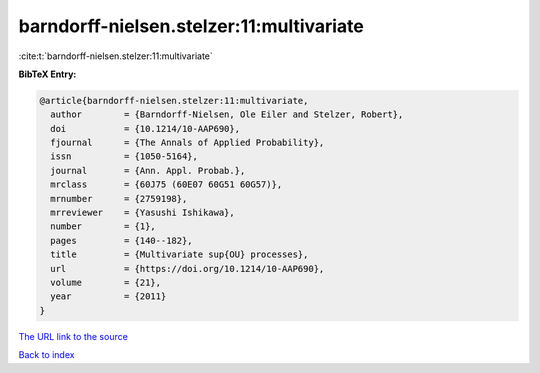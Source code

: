 barndorff-nielsen.stelzer:11:multivariate
=========================================

:cite:t:`barndorff-nielsen.stelzer:11:multivariate`

**BibTeX Entry:**

.. code-block:: bibtex

   @article{barndorff-nielsen.stelzer:11:multivariate,
     author        = {Barndorff-Nielsen, Ole Eiler and Stelzer, Robert},
     doi           = {10.1214/10-AAP690},
     fjournal      = {The Annals of Applied Probability},
     issn          = {1050-5164},
     journal       = {Ann. Appl. Probab.},
     mrclass       = {60J75 (60E07 60G51 60G57)},
     mrnumber      = {2759198},
     mrreviewer    = {Yasushi Ishikawa},
     number        = {1},
     pages         = {140--182},
     title         = {Multivariate sup{OU} processes},
     url           = {https://doi.org/10.1214/10-AAP690},
     volume        = {21},
     year          = {2011}
   }

`The URL link to the source <https://doi.org/10.1214/10-AAP690>`__


`Back to index <../By-Cite-Keys.html>`__
